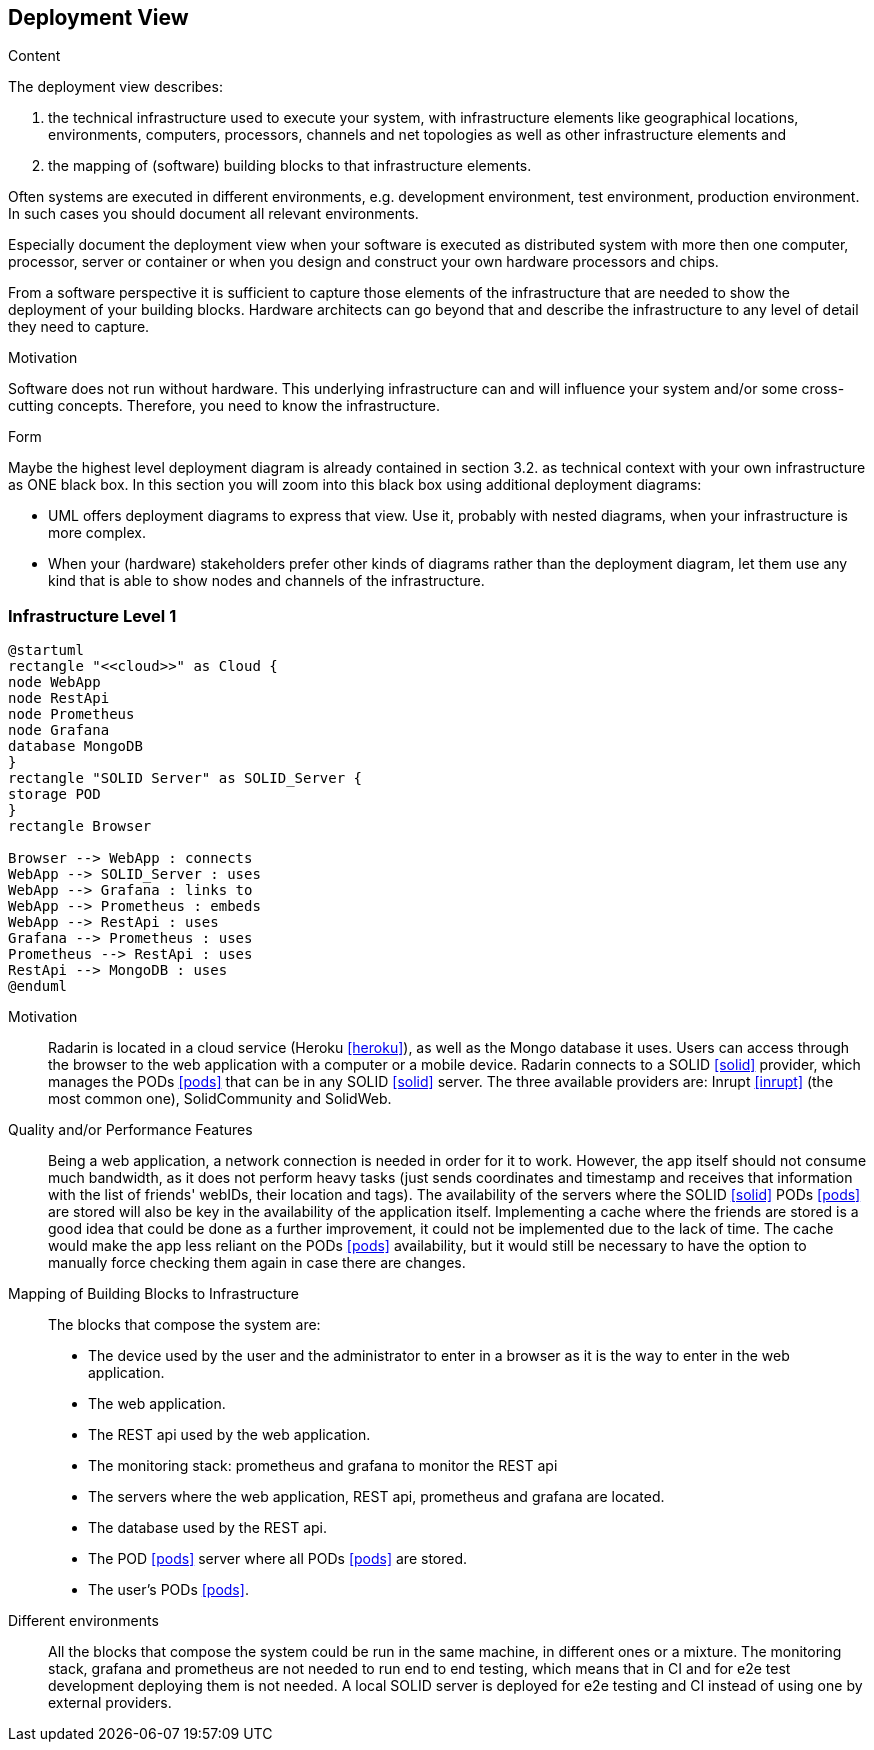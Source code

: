[[section-deployment-view]]


== Deployment View

[role="arc42help"]
****
.Content
The deployment view describes:

 1. the technical infrastructure used to execute your system, with infrastructure elements like geographical locations, environments, computers, processors, channels and net topologies as well as other infrastructure elements and

2. the mapping of (software) building blocks to that infrastructure elements.

Often systems are executed in different environments, e.g. development environment, test environment, production environment. In such cases you should document all relevant environments.

Especially document the deployment view when your software is executed as distributed system with more then one computer, processor, server or container or when you design and construct your own hardware processors and chips.

From a software perspective it is sufficient to capture those elements of the infrastructure that are needed to show the deployment of your building blocks. Hardware architects can go beyond that and describe the infrastructure to any level of detail they need to capture.

.Motivation
Software does not run without hardware.
This underlying infrastructure can and will influence your system and/or some
cross-cutting concepts. Therefore, you need to know the infrastructure.

.Form

Maybe the highest level deployment diagram is already contained in section 3.2. as
technical context with your own infrastructure as ONE black box. In this section you will
zoom into this black box using additional deployment diagrams:

* UML offers deployment diagrams to express that view. Use it, probably with nested diagrams,
when your infrastructure is more complex.
* When your (hardware) stakeholders prefer other kinds of diagrams rather than the deployment diagram, let them use any kind that is able to show nodes and channels of the infrastructure.
****

=== Infrastructure Level 1

[plantuml, diagram-deployment, svg]
....
@startuml
rectangle "<<cloud>>" as Cloud {
node WebApp
node RestApi
node Prometheus
node Grafana
database MongoDB
}
rectangle "SOLID Server" as SOLID_Server {
storage POD
}
rectangle Browser

Browser --> WebApp : connects
WebApp --> SOLID_Server : uses
WebApp --> Grafana : links to
WebApp --> Prometheus : embeds
WebApp --> RestApi : uses
Grafana --> Prometheus : uses
Prometheus --> RestApi : uses
RestApi --> MongoDB : uses
@enduml
....

Motivation::

Radarin is located in a cloud service (Heroku <<heroku>>), as well as the Mongo database it uses. Users can access through the browser to the web application with a computer or a mobile device. Radarin connects to a SOLID <<solid>> provider, which manages the PODs <<pods>> that can be in any SOLID <<solid>> server. The three available providers are: Inrupt <<inrupt>> (the most common one), SolidCommunity and SolidWeb.

Quality and/or Performance Features::

Being a web application, a network connection is needed in order for it to work. However, the app itself should not consume much bandwidth, as it does not perform heavy tasks (just sends coordinates and timestamp and receives that information with the list of friends' webIDs, their location and tags).  
The availability of the servers where the SOLID <<solid>> PODs <<pods>> are stored will also be key in the availability of the application itself. Implementing a cache where the friends are stored is a good idea that could be done as a further improvement, it could not be implemented due to the lack of time. The cache would make the app less reliant on the PODs <<pods>> availability, but it would still be necessary to have the option to manually force checking them again in case there are changes. 

Mapping of Building Blocks to Infrastructure::

The blocks that compose the system are:

- The device used by the user and the administrator to enter in a browser as it is the way to enter in the web application.
- The web application.
- The REST api used by the web application.
- The monitoring stack: prometheus and grafana to monitor the REST api
- The servers where the web application, REST api, prometheus and grafana are located.
- The database used by the REST api.
- The POD <<pods>> server where all PODs <<pods>> are stored. 
- The user's PODs <<pods>>.

Different environments::

All the blocks that compose the system could be run in the same machine, in different ones or a mixture. The monitoring stack, grafana and prometheus are not needed to run end to end testing, which means that in CI and for e2e test development deploying them is not needed. A local SOLID server is deployed for e2e testing and CI instead of using one by external providers.
